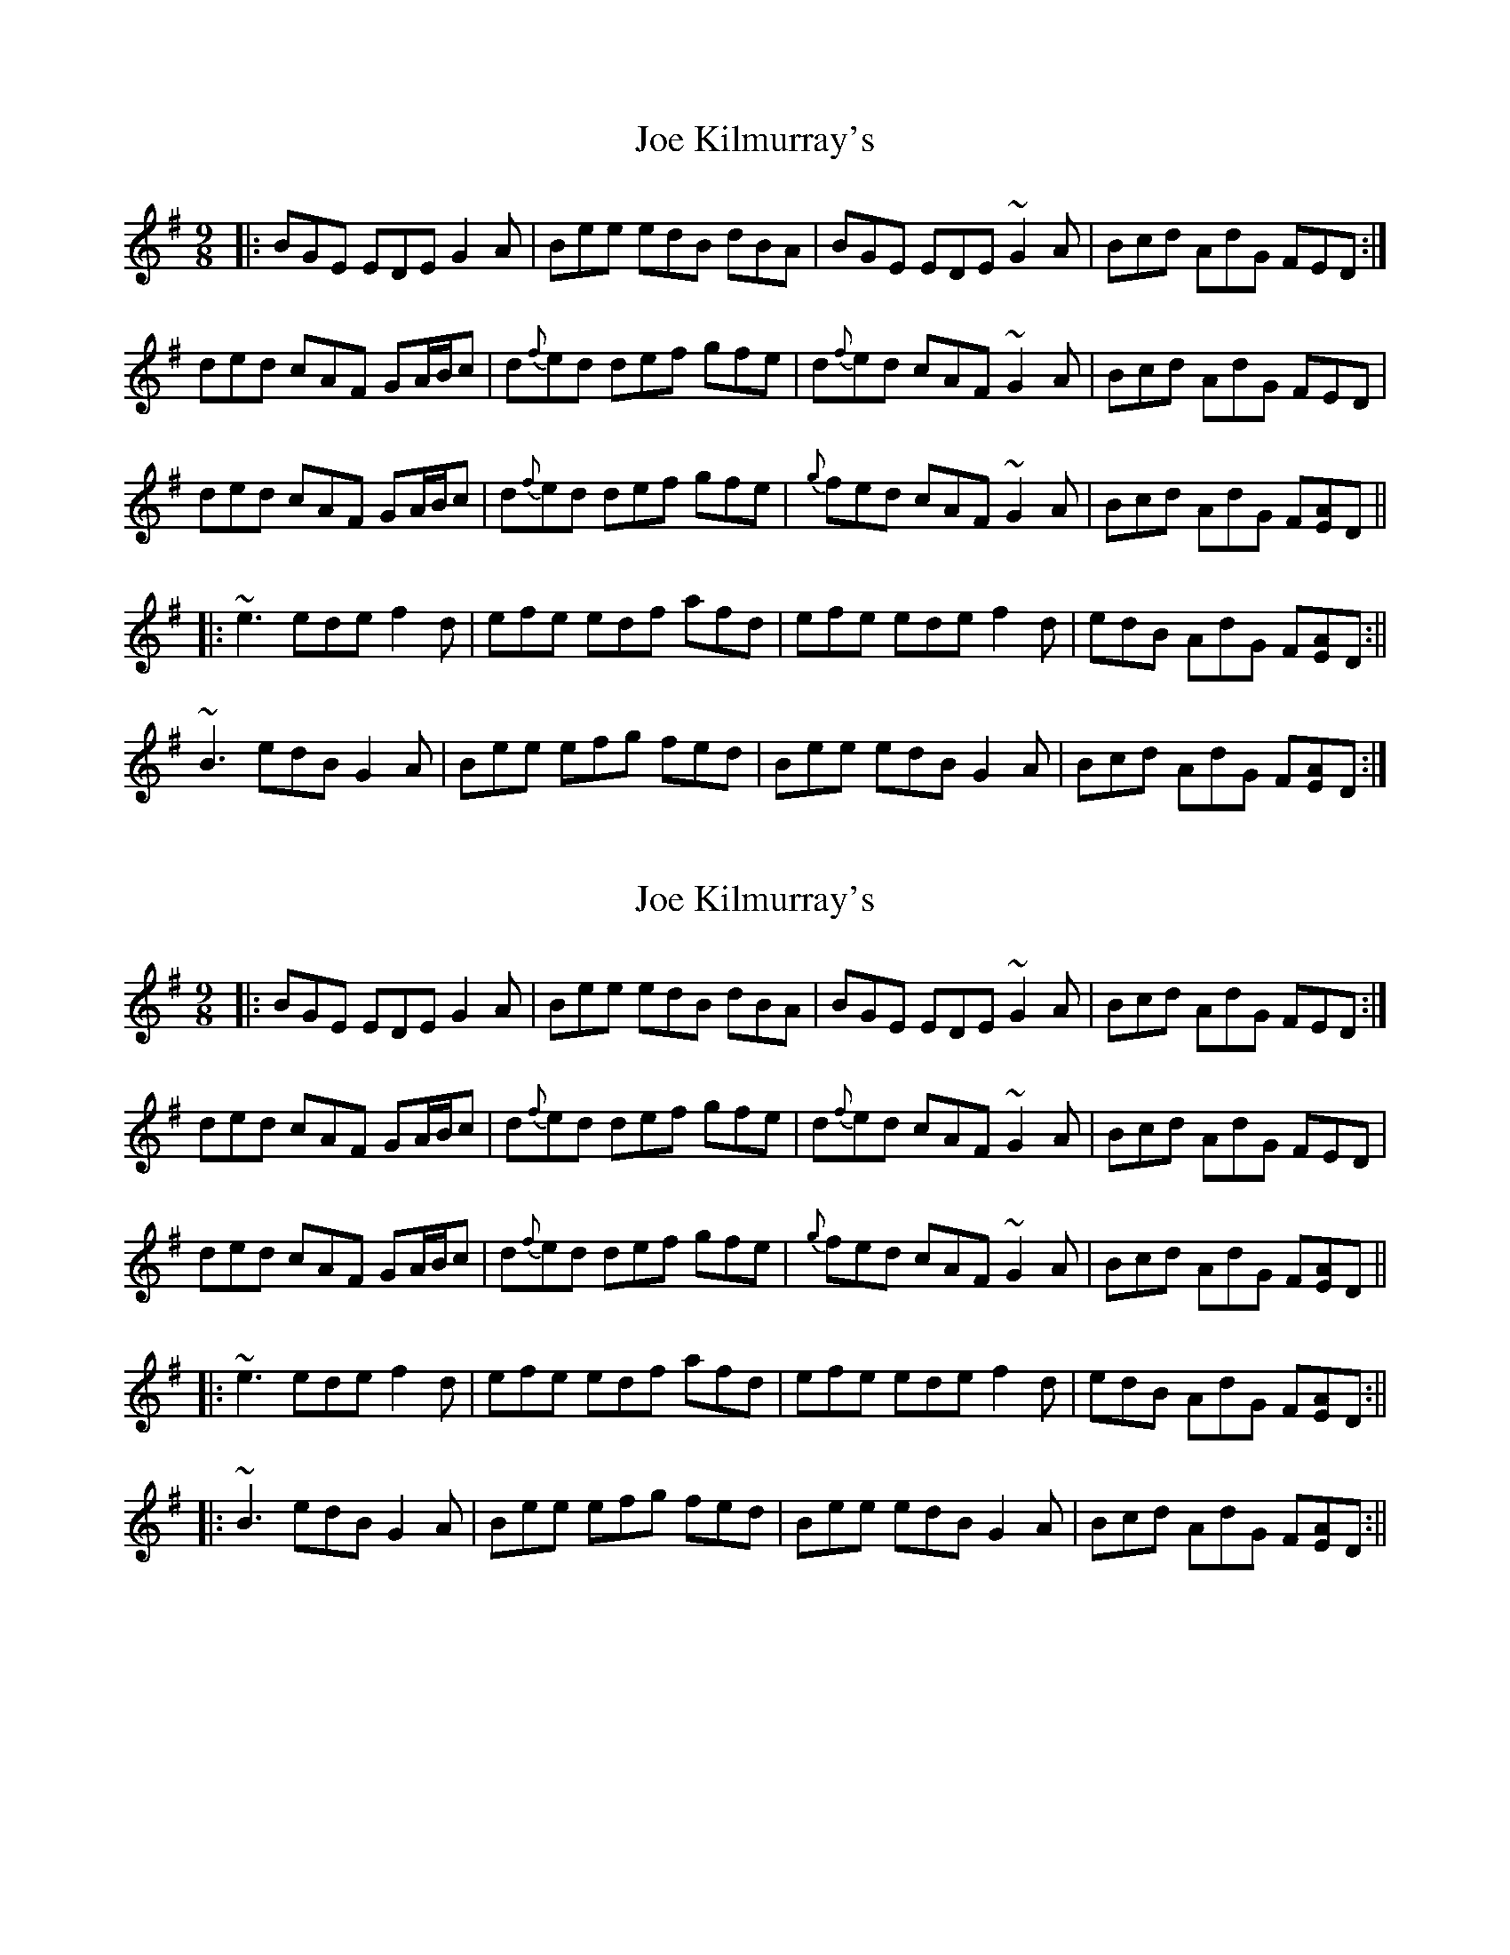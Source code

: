 X: 1
T: Joe Kilmurray's
Z: Josie1957
S: https://thesession.org/tunes/13284#setting23190
R: slip jig
M: 9/8
L: 1/8
K: Emin
|:BGE EDE G2A|Bee edB dBA|BGE EDE ~G2A|Bcd AdG FED:|
ded cAF GA/B/c|d{f}ed def gfe|d{f}ed cAF ~G2A|Bcd AdG FED|
ded cAF GA/B/c|d{f}ed def gfe|{g}fed cAF ~G2A|Bcd AdG F[AE]D||
|:~e3ede f2d|efe edf afd|efe ede f2d|edB AdG F[AE]D:||
~B3 edB G2A|Bee efg fed|Bee edB G2A|Bcd AdG F[AE]D:|]
X: 2
T: Joe Kilmurray's
Z: Nico
S: https://thesession.org/tunes/13284#setting24206
R: slip jig
M: 9/8
L: 1/8
K: Emin
|:BGE EDE G2A|Bee edB dBA|BGE EDE ~G2A|Bcd AdG FED:|
ded cAF GA/B/c|d{f}ed def gfe|d{f}ed cAF ~G2A|Bcd AdG FED|
ded cAF GA/B/c|d{f}ed def gfe|{g}fed cAF ~G2A|Bcd AdG F[AE]D||
|:~e3ede f2d|efe edf afd|efe ede f2d|edB AdG F[AE]D:||
|:~B3 edB G2A|Bee efg fed|Bee edB G2A|Bcd AdG F[AE]D:||
